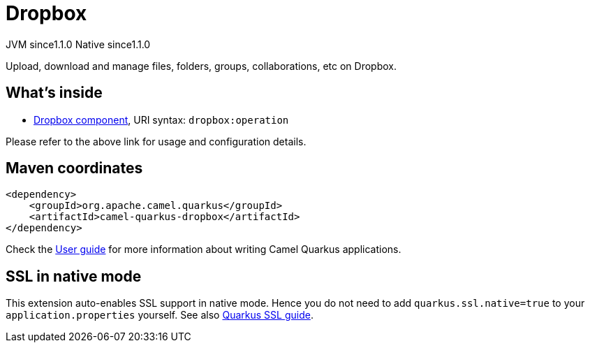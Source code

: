 // Do not edit directly!
// This file was generated by camel-quarkus-maven-plugin:update-extension-doc-page
= Dropbox
:cq-artifact-id: camel-quarkus-dropbox
:cq-native-supported: true
:cq-status: Stable
:cq-description: Upload, download and manage files, folders, groups, collaborations, etc on Dropbox.
:cq-deprecated: false
:cq-jvm-since: 1.1.0
:cq-native-since: 1.1.0

[.badges]
[.badge-key]##JVM since##[.badge-supported]##1.1.0## [.badge-key]##Native since##[.badge-supported]##1.1.0##

Upload, download and manage files, folders, groups, collaborations, etc on Dropbox.

== What's inside

* xref:{cq-camel-components}::dropbox-component.adoc[Dropbox component], URI syntax: `dropbox:operation`

Please refer to the above link for usage and configuration details.

== Maven coordinates

[source,xml]
----
<dependency>
    <groupId>org.apache.camel.quarkus</groupId>
    <artifactId>camel-quarkus-dropbox</artifactId>
</dependency>
----

Check the xref:user-guide/index.adoc[User guide] for more information about writing Camel Quarkus applications.

== SSL in native mode

This extension auto-enables SSL support in native mode. Hence you do not need to add
`quarkus.ssl.native=true` to your `application.properties` yourself. See also
https://quarkus.io/guides/native-and-ssl[Quarkus SSL guide].

